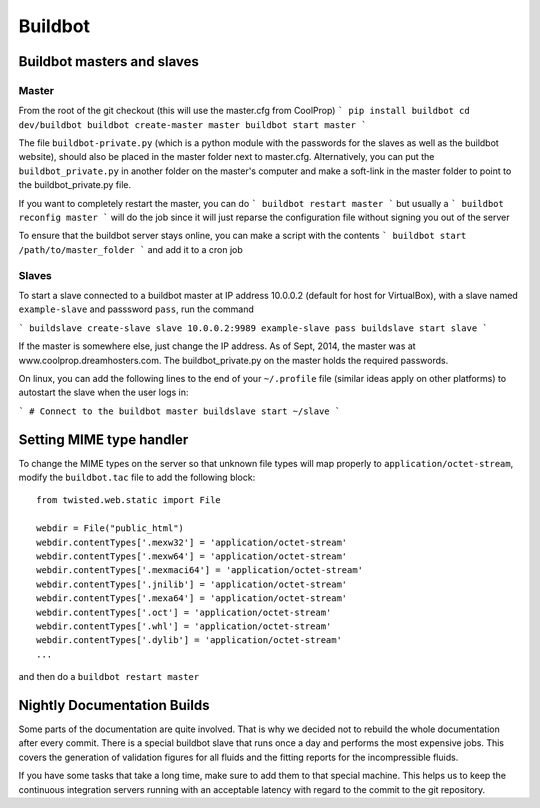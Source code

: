 
********
Buildbot
********

Buildbot masters and slaves
===========================

Master
------

From the root of the git checkout (this will use the master.cfg from CoolProp)
```
pip install buildbot
cd dev/buildbot
buildbot create-master master
buildbot start master
```

The file ``buildbot-private.py`` (which is a python module with the passwords for the slaves as well as the buildbot website), should also be placed in the master folder next to master.cfg.  Alternatively, you can put the ``buildbot_private.py`` in another folder on the master's computer and make a soft-link in the master folder to point to the buildbot_private.py file.

If you want to completely restart the master, you can do
```
buildbot restart master
```
but usually a
```
buildbot reconfig master
```
will do the job since it will just reparse the configuration file without signing you out of the server

To ensure that the buildbot server stays online, you can make a script with the contents
```
buildbot start /path/to/master_folder
```
and add it to a cron job

Slaves
------

To start a slave connected to a buildbot master at IP address 10.0.0.2 (default for host for VirtualBox), with a slave named ``example-slave`` and passsword ``pass``, run the command

```
buildslave create-slave slave 10.0.0.2:9989 example-slave pass
buildslave start slave
```

If the master is somewhere else, just change the IP address.  As of Sept, 2014, the master was at www.coolprop.dreamhosters.com.  The buildbot_private.py on the master holds the required passwords.

On linux, you can add the following lines to the end of your ``~/.profile`` file (similar ideas apply on other platforms) to autostart the slave when the user logs in:

```
# Connect to the buildbot master
buildslave start ~/slave
```

Setting MIME type handler
=========================

To change the MIME types on the server so that unknown file types will map properly to ``application/octet-stream``, modify the ``buildbot.tac`` file to add the following block::

  from twisted.web.static import File

  webdir = File("public_html")
  webdir.contentTypes['.mexw32'] = 'application/octet-stream'
  webdir.contentTypes['.mexw64'] = 'application/octet-stream'
  webdir.contentTypes['.mexmaci64'] = 'application/octet-stream'
  webdir.contentTypes['.jnilib'] = 'application/octet-stream'
  webdir.contentTypes['.mexa64'] = 'application/octet-stream'
  webdir.contentTypes['.oct'] = 'application/octet-stream'
  webdir.contentTypes['.whl'] = 'application/octet-stream'
  webdir.contentTypes['.dylib'] = 'application/octet-stream'
  ...

and then do a ``buildbot restart master``


Nightly Documentation Builds
============================

Some parts of the documentation are quite involved. That is why we decided not
to rebuild the whole documentation after every commit. There is a special buildbot
slave that runs once a day and performs the most expensive jobs. This covers the
generation of validation figures for all fluids and the fitting reports for the
incompressible fluids.

If you have some tasks that take a long time, make sure to add them to that
special machine. This helps us to keep the continuous integration servers running
with an acceptable latency with regard to the commit to the git repository.